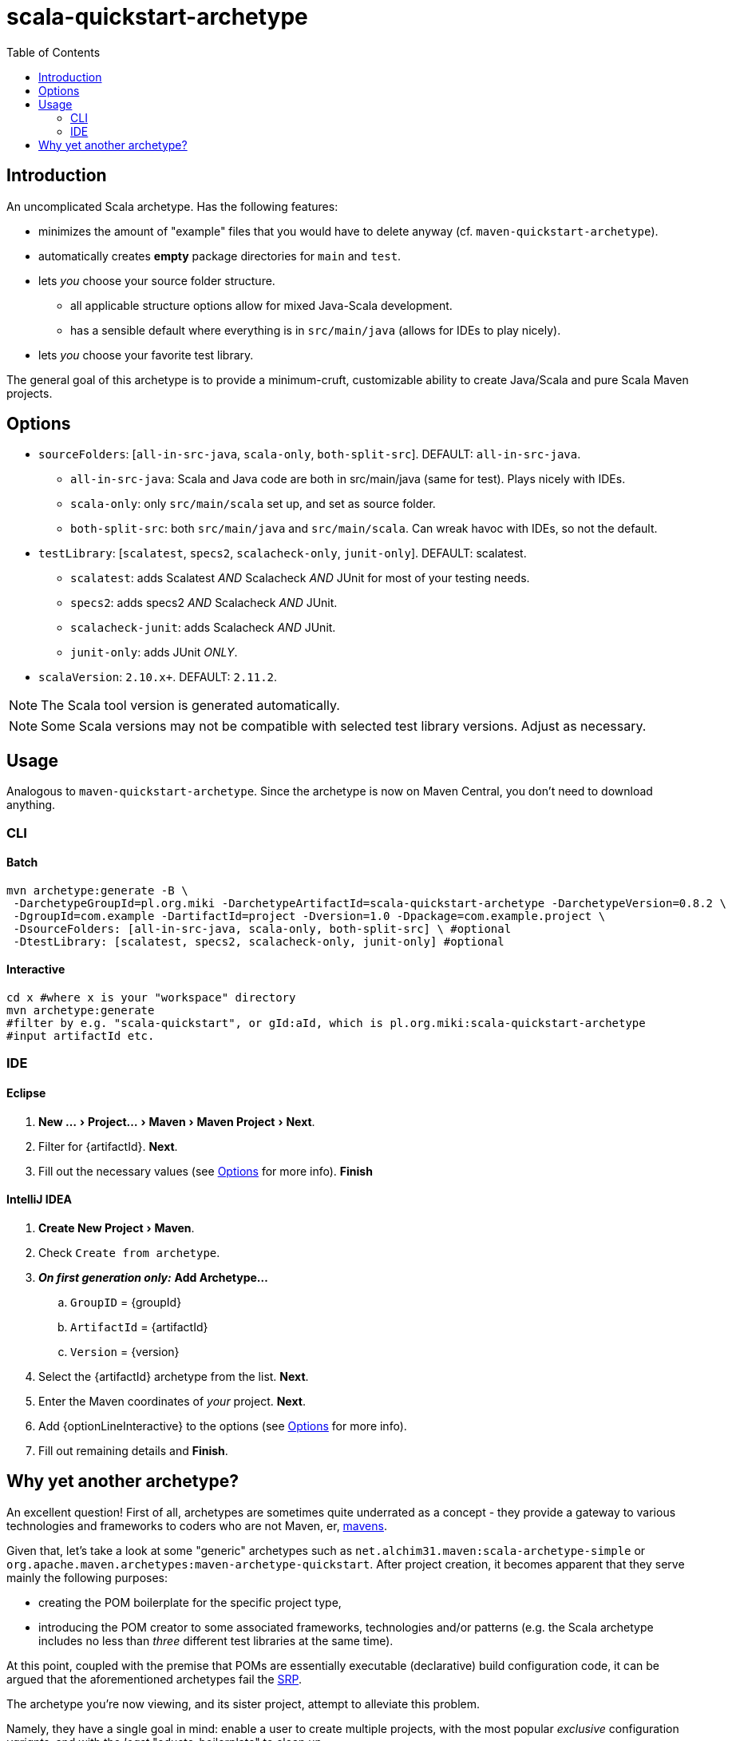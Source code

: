 # scala-quickstart-archetype
:experimental:
:groupId: pl.org.miki
:artifactId: scala-quickstart-archetype
:version: 0.8.2
:noteOption: (see <<_options,Options>> for more info)
:artifactSearchName: scala-quickstart
//due to lack of includes (see https://github.com/github/markup/issues/335), have to make-do with the following
:optionLinesBatch1: -DsourceFolders: [all-in-src-java, scala-only, both-split-src] \ #optional
:optionLinesBatch2: -DtestLibrary: [scalatest, specs2, scalacheck-only, junit-only] #optional
:optionLinesBatch3:
:optionLineInteractive: sourceFolders, testLibrary, scalaVersion
:toc: right

## Introduction

An uncomplicated Scala archetype. Has the following features:

* minimizes the amount of "example" files that you would have to delete anyway (cf. `maven-quickstart-archetype`).
* automatically creates *empty* package directories for `main` and `test`.
* lets _you_ choose your source folder structure.
** all applicable structure options allow for mixed Java-Scala development.
** has a sensible default where everything is in `src/main/java` (allows for IDEs to play nicely).
* lets _you_ choose your favorite test library.
 
The general goal of this archetype is to provide a minimum-cruft, customizable ability to create Java/Scala
and pure Scala Maven projects. 

## Options

* `sourceFolders`: [`all-in-src-java`, `scala-only`, `both-split-src`]. DEFAULT: `all-in-src-java`.
** `all-in-src-java`: Scala and Java code are both in src/main/java (same for test). Plays nicely with IDEs.
** `scala-only`: only `src/main/scala` set up, and set as source folder.
** `both-split-src`: both `src/main/java` and `src/main/scala`. Can wreak havoc with IDEs, so not the default.
* `testLibrary`: [`scalatest`, `specs2`, `scalacheck-only`, `junit-only`]. DEFAULT: scalatest.
** `scalatest`: adds Scalatest _AND_ Scalacheck _AND_ JUnit for most of your testing needs.
** `specs2`: adds specs2 _AND_ Scalacheck _AND_ JUnit.
** `scalacheck-junit`: adds Scalacheck _AND_ JUnit.
** `junit-only`: adds JUnit _ONLY_.
* `scalaVersion`: `2.10.x+`. DEFAULT: `2.11.2`.

NOTE: The Scala tool version is generated automatically.

NOTE: Some Scala versions may not be compatible with selected test library versions. Adjust as necessary.

## Usage

Analogous to `maven-quickstart-archetype`. Since the archetype is now on Maven Central, you don't need to download anything.

### CLI

#### Batch

[source,bash,subs="attributes"]
----
mvn archetype:generate -B \
 -DarchetypeGroupId={groupId} -DarchetypeArtifactId={artifactId} -DarchetypeVersion={version} \
 -DgroupId=com.example -DartifactId=project -Dversion=1.0 -Dpackage=com.example.project \
 {optionLinesBatch1}
 {optionLinesBatch2}
 {optionLinesBatch3}
----

#### Interactive

[source,bash,subs="attributes"]
----
cd x #where x is your "workspace" directory
mvn archetype:generate
#filter by e.g. "{artifactSearchName}", or gId:aId, which is {groupId}:{artifactId}
#input artifactId etc. 
----

### IDE

#### Eclipse

. menu:New ...[Project... > Maven > Maven Project > Next].
. Filter for +{artifactId}+. btn:[Next].
. Fill out the necessary values {noteOption}. btn:[Finish]

#### IntelliJ IDEA
[subs="attributes"]

. menu:Create New Project[Maven].
. Check `Create from archetype`.
. *_On first generation only:_* btn:[Add Archetype...]
.. `GroupID` = +{groupId}+
.. `ArtifactId` = +{artifactId}+
.. `Version` = +{version}+
. Select the +{artifactId}+ archetype from the list. btn:[Next].
. Enter the Maven coordinates of _your_ project. btn:[Next].
. Add +{optionLineInteractive}+ to the options {noteOption}.
. Fill out remaining details and btn:[Finish].

## Why yet another archetype?

An excellent question! First of all, archetypes are sometimes quite underrated as a concept - 
they provide a gateway to various technologies and frameworks to coders who are not Maven, er, 
https://en.wikipedia.org/wiki/Maven[mavens].

Given that, let's take a look at some "generic" archetypes such as `net.alchim31.maven:scala-archetype-simple` 
or `org.apache.maven.archetypes:maven-archetype-quickstart`. After project creation, 
it becomes apparent that they serve mainly the following purposes:

* creating the POM boilerplate for the specific project type,
* introducing the POM creator to some associated frameworks, technologies and/or patterns (e.g. the Scala archetype includes no less than _three_ different test libraries at the same time).

At this point, coupled with the premise that POMs are essentially executable (declarative) build configuration code, 
it can be argued that the aforementioned archetypes fail the 
https://en.wikipedia.org/wiki/Single_responsibility_principle[SRP].

The archetype you're now viewing, and its sister project,
 attempt to alleviate this problem.

Namely, they have a single goal in mind: enable a user to create multiple projects, 
with the most popular _exclusive_ configuration _variants_, and with the _least_ "educto-boilerplate" to clean up.

The last subpoint emphasizes why this goal was chosen as a primary one, over educating newcomers. 

Nowadays, various 3rd party ecosystem libs (such as the aforementioned http://junit.org/[three] 
http://www.scalatest.org/[testing] https://etorreborre.github.io/specs2/[libraries] ) 
tend to do a decent job at introducing new developers. Therefore, it is posited that it's more efficient for 
an archetype to just focus on providing a _tabula rasa_.